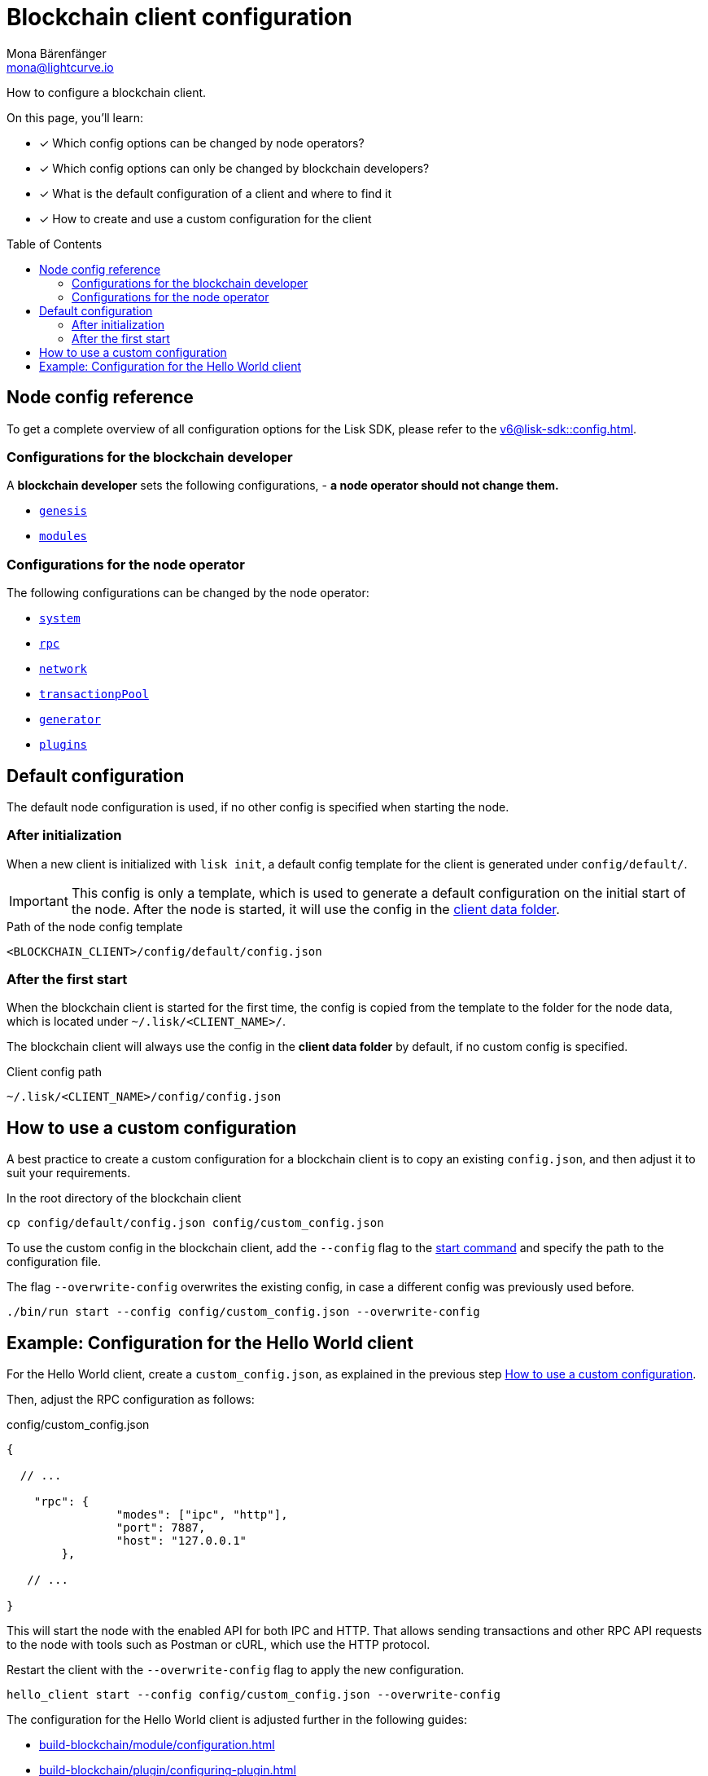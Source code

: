 = Blockchain client configuration
Mona Bärenfänger <mona@lightcurve.io>
// Settings
:page-aliases: configuration.adoc
:toc: preamble
:idprefix:
:idseparator: -
:docs-sdk: v6@lisk-sdk::
// URLs
// Project URLs
:url_build_module_config: build-blockchain/module/configuration.adoc
:url_build_plugin: build-blockchain/plugin/configuring-plugin.adoc
:url_references_config: {docs-sdk}config.adoc
:url_references_config_system: {docs-sdk}config.adoc#system
:url_references_config_rpc: {docs-sdk}config.adoc#rpc
:url_references_config_network: {docs-sdk}config.adoc#network
:url_references_config_transactionpool: {docs-sdk}config.adoc#transactionpool
:url_references_config_network: {docs-sdk}config.adoc#network
:url_references_config_genesis: {docs-sdk}config.adoc#genesis
:url_references_config_generator: {docs-sdk}config.adoc#generator
:url_references_config_modules: {docs-sdk}config.adoc#modules
:url_references_config_plugins: {docs-sdk}config.adoc#plugins
:url_references_cli_start: {docs-sdk}client-cli.adoc#start

How to configure a blockchain client.

====
On this page, you'll learn:

* [x] Which config options can be changed by node operators?
* [x] Which config options can only be changed by blockchain developers?
* [x] What is the default configuration of a client and where to find it
* [x] How to create and use a custom configuration for the client
====

== Node config reference

To get a complete overview of all configuration options for the Lisk SDK, please refer to the xref:{url_references_config}[].

=== Configurations for the blockchain developer

A *blockchain developer* sets the following configurations, - *a node operator should not change them.*

* xref:{url_references_config_genesis}[`genesis`]
* xref:{url_references_config_modules}[`modules`]

=== Configurations for the node operator

The following configurations can be changed by the node operator:

* xref:{url_references_config_system}[`system`]
* xref:{url_references_config_rpc}[`rpc`]
* xref:{url_references_config_network}[`network`]
* xref:{url_references_config_transactionpool}[`transactionpPool`]
* xref:{url_references_config_generator}[`generator`]
* xref:{url_references_config_plugins}[`plugins`]

== Default configuration

The default node configuration is used, if no other config is specified when starting the node.

=== After initialization

When a new client is initialized with `lisk init`, a default config template for the client is generated under `config/default/`.

IMPORTANT: This config is only a template, which is used to generate a default configuration on the initial start of the node.
After the node is started, it will use the config in the <<client-data,client data folder>>.

.Path of the node config template
 <BLOCKCHAIN_CLIENT>/config/default/config.json

=== After the first start

When the blockchain client is started for the first time, the config is copied from the template to the folder for the node data, which is located under `~/.lisk/<CLIENT_NAME>/`.

The blockchain client will always use the config in the *client data folder* by default, if no custom config is specified.

[#client-data]
.Client config path
 ~/.lisk/<CLIENT_NAME>/config/config.json

== How to use a custom configuration

A best practice to create a custom configuration for a blockchain client is to copy an existing `config.json`, and then adjust it to suit your requirements.

.In the root directory of the blockchain client
[source,bash]
----
cp config/default/config.json config/custom_config.json
----

To use the custom config in the blockchain client, add the `--config` flag to the xref:{url_references_cli_start}[start command] and specify the path to the configuration file.

The flag `--overwrite-config` overwrites the existing config, in case a different config was previously used before.

[source,bash]
----
./bin/run start --config config/custom_config.json --overwrite-config
----

== Example: Configuration for the Hello World client

For the Hello World client, create a `custom_config.json`, as explained in the previous step <<how-to-use-a-custom-configuration>>.

Then, adjust the RPC configuration as follows:

.config/custom_config.json
[source,js]
----
{

  // ...

    "rpc": {
		"modes": ["ipc", "http"],
		"port": 7887,
		"host": "127.0.0.1"
	},

   // ...

}
----

This will start the node with the enabled API for both IPC and HTTP.
That allows sending transactions and other RPC API requests to the node with tools such as Postman or cURL, which use the HTTP protocol.

Restart the client with the `--overwrite-config` flag to apply the new configuration.

[source,bash]
----
hello_client start --config config/custom_config.json --overwrite-config
----

The configuration for the Hello World client is adjusted further in the following guides:

* xref:{url_build_module_config}[]
* xref:{url_build_plugin}[]
